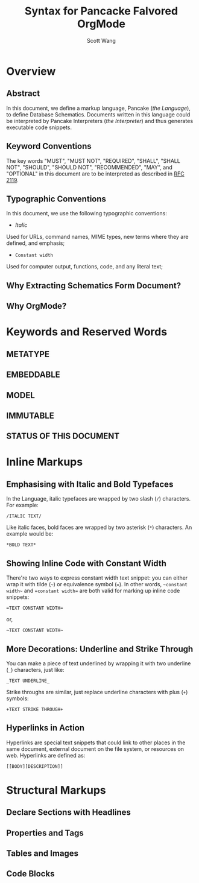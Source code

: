 #+TITLE:   Syntax for Pancacke Falvored OrgMode
#+AUTHOR:  Scott Wang
#+STARTUP: align indent
#+OPTIONS: H:5


* Overview

** Abstract

In this document, we define a markup language, Pancake (/the Language/), to
define Database Schematics. Documents written in this language could be
interpreted by Pancake Interpreters (/the Interpreter/) and thus generates
executable code snippets.

** Keyword Conventions

The key words "MUST", "MUST NOT", "REQUIRED", "SHALL", "SHALL NOT", "SHOULD",
"SHOULD NOT", "RECOMMENDED", "MAY", and "OPTIONAL" in this document are to be
interpreted as described in [[http://tools.ietf.org/html/rfc2119][RFC 2119]].

** Typographic Conventions

In this document, we use the following typographic conventions:

- /Italic/
Used for URLs, command names, MIME types, new terms where they are defined, and
emphasis;

- ~Constant width~
Used for computer output, functions, code, and any literal text;

** Why Extracting Schematics Form Document?

** Why OrgMode?

* Keywords and Reserved Words

** METATYPE

** EMBEDDABLE

** MODEL

** IMMUTABLE

** STATUS OF THIS DOCUMENT

* Inline Markups

** Emphasising with Italic and Bold Typefaces

In the Language, italic typefaces are wrapped by two slash (~/~) characters. For
example:

#+BEGIN_EXAMPLE
  /ITALIC TEXT/
#+END_EXAMPLE

Like italic faces, bold faces are wrapped by two asterisk (~*~) characters. An
example would be:

#+BEGIN_EXAMPLE
  *BOLD TEXT*
#+END_EXAMPLE

** Showing Inline Code with Constant Width

There're two ways to express constant width text snippet: you can either wrap it
with tilde (=~=) or equivalence symbol (~=~). In other words, =~constant width~=
and ~=constant width=~ are both valid for marking up inline code snippets:

#+BEGIN_EXAMPLE
  =TEXT CONSTANT WIDTH=
#+END_EXAMPLE

or,

#+BEGIN_EXAMPLE
  ~TEXT CONSTANT WIDTH~
#+END_EXAMPLE

** More Decorations: Underline and Strike Through

You can make a piece of text underlined by wrapping it with two underline (~_~)
characters, just like:

#+BEGIN_EXAMPLE
  _TEXT UNDERLINE_
#+END_EXAMPLE

Strike throughs are similar, just replace underline characters with plus (~+~)
symbols:

#+BEGIN_EXAMPLE
  +TEXT STRIKE THROUGH+
#+END_EXAMPLE

** Hyperlinks in Action

Hyperlinks are special text snippets that could link to other places in the same
document, external document on the file system, or resources on web. Hyperlinks
are defined as:

#+BEGIN_EXAMPLE
  [[BODY][DESCRIPTION]]
#+END_EXAMPLE

* Structural Markups

** Declare Sections with Headlines

** Properties and Tags

** Tables and Images

** Code Blocks
